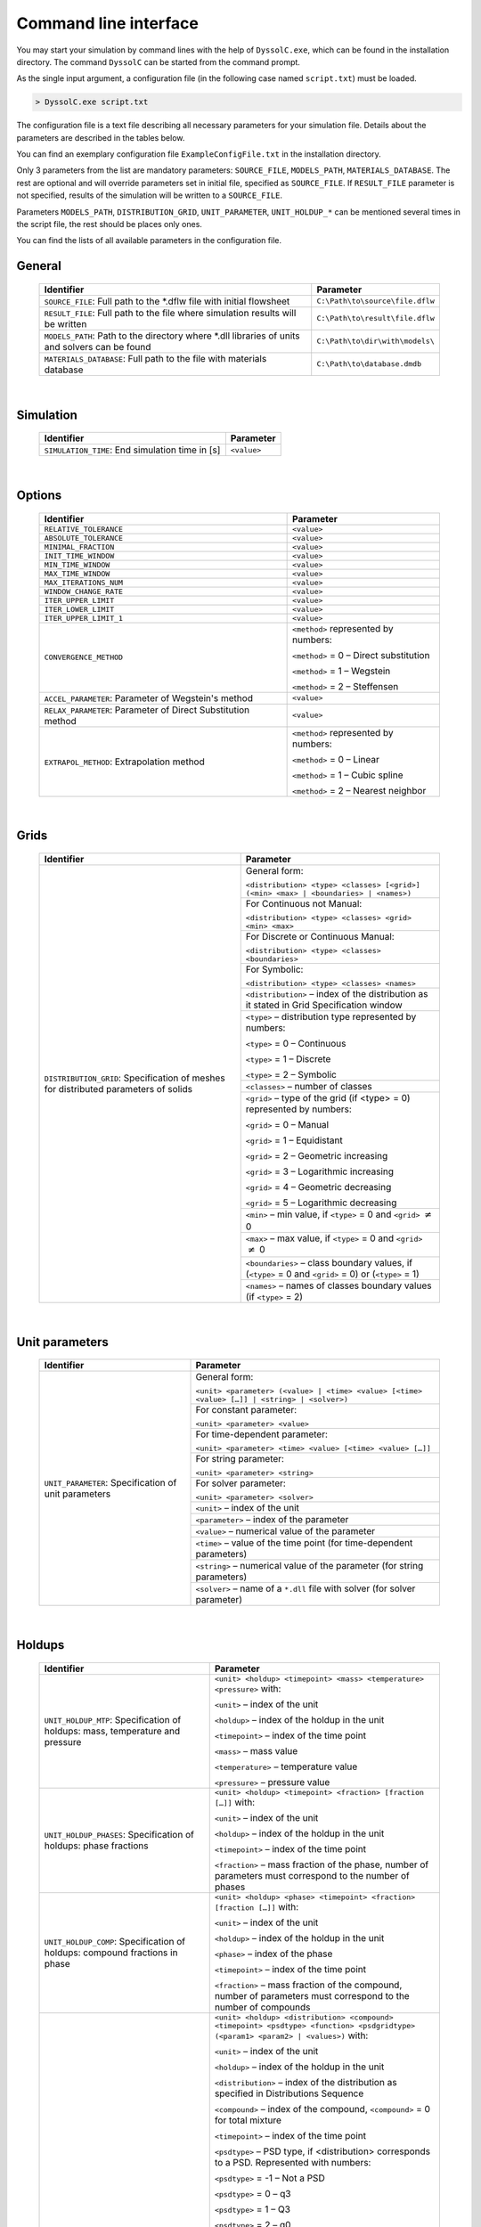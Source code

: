 .. _sec.cli:

Command line interface
======================

You may start your simulation by command lines with the help of ``DyssolC.exe``, which can be found in the installation directory. The command ``DyssolC`` can be started from the command prompt. 

As the single input argument, a configuration file (in the following case named ``script.txt``) must be loaded.

.. code-block:: RST

	> DyssolC.exe script.txt

The configuration file is a text file describing all necessary parameters for your simulation file. Details about the parameters are described in the tables below.

You can find an exemplary configuration file ``ExampleConfigFile.txt`` in the installation directory.

Only 3 parameters from the list are mandatory parameters: ``SOURCE_FILE``, ``MODELS_PATH``, ``MATERIALS_DATABASE``. The rest are optional and will override parameters set in initial file, specified as ``SOURCE_FILE``. If ``RESULT_FILE`` parameter is not specified, results of the simulation will be written to a ``SOURCE_FILE``.

Parameters ``MODELS_PATH``, ``DISTRIBUTION_GRID``, ``UNIT_PARAMETER``, ``UNIT_HOLDUP_*`` can be mentioned several times in the script file, the rest should be places only ones.

You can find the lists of all available parameters in the configuration file.


General
"""""""

	+-------------------------------------------------------------------------------+---------------------------------------+
	| Identifier                                                                    | Parameter                             |
	+===============================================================================+=======================================+
	| ``SOURCE_FILE``:                                                              | ``C:\Path\to\source\file.dflw``       |
	| Full path to the \*.dflw file with initial flowsheet                          |                                       |
	+-------------------------------------------------------------------------------+---------------------------------------+
	| ``RESULT_FILE``:                                                              | ``C:\Path\to\result\file.dflw``       |
	| Full path to the file where simulation results will be written                |                                       |
	+-------------------------------------------------------------------------------+---------------------------------------+
	| ``MODELS_PATH``:                                                              + ``C:\Path\to\dir\with\models\``       |
	| Path to the directory where \*.dll libraries of units and solvers can be found|                                       |
	+-------------------------------------------------------------------------------+---------------------------------------+
	| ``MATERIALS_DATABASE``:                                                       + ``C:\Path\to\database.dmdb``          |
	| Full path to the file with materials database                                 |                                       |
	+-------------------------------------------------------------------------------+---------------------------------------+

|
	
Simulation
""""""""""

	+----------------------------+---------------+
	| Identifier                 | Parameter     |
	+============================+===============+
	| ``SIMULATION_TIME``:       | ``<value>``   |
	| End simulation time in [s] |               |
	+----------------------------+---------------+

|

Options
"""""""

	+-----------------------------------------+----------------------------------------+
	| Identifier                              | Parameter                              |
	+=========================================+========================================+
	| ``RELATIVE_TOLERANCE``                  | ``<value>``                            |
	+-----------------------------------------+----------------------------------------+
	| ``ABSOLUTE_TOLERANCE``                  | ``<value>``                            |
	+-----------------------------------------+----------------------------------------+
	| ``MINIMAL_FRACTION``                    | ``<value>``                            |
	+-----------------------------------------+----------------------------------------+
	| ``INIT_TIME_WINDOW``                    | ``<value>``                            |
	+-----------------------------------------+----------------------------------------+
	| ``MIN_TIME_WINDOW``                     | ``<value>``                            |
	+-----------------------------------------+----------------------------------------+
	| ``MAX_TIME_WINDOW``                     | ``<value>``                            |
	+-----------------------------------------+----------------------------------------+
	| ``MAX_ITERATIONS_NUM``                  | ``<value>``                            |
	+-----------------------------------------+----------------------------------------+
	| ``WINDOW_CHANGE_RATE``                  | ``<value>``                            |
	+-----------------------------------------+----------------------------------------+
	| ``ITER_UPPER_LIMIT``                    | ``<value>``                            |
	+-----------------------------------------+----------------------------------------+
	| ``ITER_LOWER_LIMIT``                    | ``<value>``                            |
	+-----------------------------------------+----------------------------------------+
	| ``ITER_UPPER_LIMIT_1``                  | ``<value>``                            |
	+-----------------------------------------+----------------------------------------+
	| ``CONVERGENCE_METHOD``                  | ``<method>`` represented by numbers:   |
	+                                         |                                        |
	|                                         | ``<method>`` = 0 – Direct substitution |
	+                                         |                                        |
	|                                         | ``<method>`` = 1 – Wegstein            |
	+                                         |                                        |
	|                                         | ``<method>`` = 2 – Steffensen          |
	+-----------------------------------------+----------------------------------------+
	+ ``ACCEL_PARAMETER``:                    + ``<value>``                            +
	| Parameter of Wegstein's method          |                                        |
	+-----------------------------------------+----------------------------------------+
	| ``RELAX_PARAMETER``:                    | ``<value>``                            |
	| Parameter of Direct Substitution method |                                        |
	+-----------------------------------------+----------------------------------------+
	| ``EXTRAPOL_METHOD``:                    | ``<method>`` represented by numbers:   |
	+ Extrapolation method                    |                                        |
	|                                         | ``<method>`` = 0 – Linear              |
	+                                         |                                        |
	|                                         | ``<method>`` = 1 – Cubic spline        |
	+                                         |                                        |
	|                                         | ``<method>`` = 2 – Nearest neighbor    |
	+-----------------------------------------+----------------------------------------+

|

Grids
"""""

	+--------------------------------------------------------------+------------------------------------------------------------------------------------------------------+
	| Identifier                                                   | Parameter                                                                                            |
	+==============================================================+======================================================================================================+
	| ``DISTRIBUTION_GRID``:                                       | General form:                                                                                        |
	| Specification of meshes for distributed parameters of solids |                                                                                                      |
	|                                                              | ``<distribution> <type> <classes> [<grid>] (<min> <max> | <boundaries> | <names>)``                  |
	+                                                              +------------------------------------------------------------------------------------------------------+
	|                                                              | For Continuous not Manual:                                                                           |
	|                                                              |                                                                                                      |
	|                                                              | ``<distribution> <type> <classes> <grid> <min> <max>``                                               |
	+                                                              +------------------------------------------------------------------------------------------------------+
	|                                                              | For Discrete or Continuous Manual:                                                                   |
	|                                                              |                                                                                                      |
	|                                                              | ``<distribution> <type> <classes> <boundaries>``                                                     |
	+                                                              +------------------------------------------------------------------------------------------------------+
	|                                                              | For Symbolic:                                                                                        |
	|                                                              |                                                                                                      |
	|                                                              | ``<distribution> <type> <classes> <names>``                                                          |
	+                                                              +------------------------------------------------------------------------------------------------------+
	|                                                              | ``<distribution>`` – index of the distribution as it stated in Grid Specification window             |
	+                                                              +------------------------------------------------------------------------------------------------------+
	|                                                              | ``<type>`` – distribution type represented by numbers:                                               |
	|                                                              |                                                                                                      |
	|                                                              | ``<type>`` = 0 – Continuous                                                                          |
	|                                                              |                                                                                                      |
	|                                                              | ``<type>`` = 1 – Discrete                                                                            |
	|                                                              |                                                                                                      |
	|                                                              | ``<type>`` = 2 – Symbolic                                                                            |
	+                                                              +------------------------------------------------------------------------------------------------------+
	|                                                              | ``<classes>`` – number of classes                                                                    |
	+                                                              +------------------------------------------------------------------------------------------------------+
	|                                                              | ``<grid>`` – type of the grid (if <type> = 0) represented by numbers:                                |
	|                                                              |                                                                                                      |
	|                                                              | ``<grid>`` = 0 – Manual                                                                              |
	|                                                              |                                                                                                      |
	|                                                              | ``<grid>`` = 1 – Equidistant                                                                         |
	|                                                              |                                                                                                      |
	|                                                              | ``<grid>`` = 2 – Geometric increasing                                                                |
	|                                                              |                                                                                                      |
	|                                                              | ``<grid>`` = 3 – Logarithmic increasing                                                              |
	|                                                              |                                                                                                      |
	|                                                              | ``<grid>`` = 4 – Geometric decreasing                                                                |
	|                                                              |                                                                                                      |
	|                                                              | ``<grid>`` = 5 – Logarithmic decreasing                                                              |
	+                                                              +------------------------------------------------------------------------------------------------------+
	|                                                              | ``<min>`` – min value, if ``<type>`` = 0 and ``<grid>`` :math:`\neq` 0                               |
	+                                                              +------------------------------------------------------------------------------------------------------+
	|                                                              | ``<max>`` – max value, if ``<type>`` = 0 and ``<grid>`` :math:`\neq` 0                               |
	+                                                              +------------------------------------------------------------------------------------------------------+
	|                                                              | ``<boundaries>`` – class boundary values, if (``<type>`` = 0 and ``<grid>`` = 0) or (``<type>`` = 1) |
	+                                                              +------------------------------------------------------------------------------------------------------+
	|                                                              | ``<names>`` – names of classes boundary values (if ``<type>`` = 2)                                   |
	+--------------------------------------------------------------+------------------------------------------------------------------------------------------------------+

|

Unit parameters
"""""""""""""""

	+------------------------------------------------------+----------------------------------------------------------------------------------------------+
	| Identifier                                           | Parameter                                                                                    |
	+======================================================+==============================================================================================+
	| ``UNIT_PARAMETER``: Specification of unit parameters | General form:                                                                                |
	|                                                      |                                                                                              |
	|                                                      | ``<unit> <parameter> (<value> | <time> <value> [<time> <value> […]] | <string> | <solver>)`` |
	+                                                      +----------------------------------------------------------------------------------------------+
	|                                                      | For constant parameter:                                                                      |
	|                                                      |                                                                                              |
	|                                                      | ``<unit> <parameter> <value>``                                                               |
	+                                                      +----------------------------------------------------------------------------------------------+
	|                                                      | For time-dependent parameter:                                                                |
	|                                                      |                                                                                              |
	|                                                      | ``<unit> <parameter> <time> <value> [<time> <value> […]]``                                   |
	+                                                      +----------------------------------------------------------------------------------------------+
	|                                                      | For string parameter:                                                                        |
	|                                                      |                                                                                              |
	|                                                      | ``<unit> <parameter> <string>``                                                              |
	+                                                      +----------------------------------------------------------------------------------------------+
	|                                                      | For solver parameter:                                                                        |
	|                                                      |                                                                                              |
	|                                                      | ``<unit> <parameter> <solver>``                                                              |
	+                                                      +----------------------------------------------------------------------------------------------+
	|                                                      | ``<unit>`` – index of the unit                                                               |
	+                                                      +----------------------------------------------------------------------------------------------+
	|                                                      | ``<parameter>`` – index of the parameter                                                     |
	+                                                      +----------------------------------------------------------------------------------------------+
	|                                                      | ``<value>`` – numerical value of the parameter                                               |
	+                                                      +----------------------------------------------------------------------------------------------+
	|                                                      | ``<time>`` – value of the time point (for time-dependent parameters)                         |
	+                                                      +----------------------------------------------------------------------------------------------+
	|                                                      | ``<string>`` – numerical value of the parameter (for string parameters)                      |
	+                                                      +----------------------------------------------------------------------------------------------+
	|                                                      | ``<solver>`` – name of a ``*.dll`` file with solver (for solver parameter)                   |
	+------------------------------------------------------+----------------------------------------------------------------------------------------------+

|

Holdups
"""""""
	
	+-------------------------------------------------------------------------------+-----------------------------------------------------------------------------------------------------------------------------------+
	| Identifier                                                                    | Parameter                                                                                                                         |
	+===============================================================================+===================================================================================================================================+
	| ``UNIT_HOLDUP_MTP``: Specification of holdups: mass, temperature and pressure | ``<unit> <holdup> <timepoint> <mass> <temperature> <pressure>`` with:                                                             |
	|                                                                               |                                                                                                                                   |
	|                                                                               | ``<unit>`` – index of the unit                                                                                                    |
	|                                                                               |                                                                                                                                   |
	|                                                                               | ``<holdup>`` – index of the holdup in the unit                                                                                    |
	|                                                                               |                                                                                                                                   |
	|                                                                               | ``<timepoint>`` – index of the time point                                                                                         |
	|                                                                               |                                                                                                                                   |
	|                                                                               | ``<mass>`` – mass value                                                                                                           |
	|                                                                               |                                                                                                                                   |
	|                                                                               | ``<temperature>`` – temperature value                                                                                             |
	|                                                                               |                                                                                                                                   |
	|                                                                               | ``<pressure>`` – pressure value                                                                                                   |
	+-------------------------------------------------------------------------------+-----------------------------------------------------------------------------------------------------------------------------------+
	| ``UNIT_HOLDUP_PHASES``: Specification of holdups: phase fractions             | ``<unit> <holdup> <timepoint> <fraction> [fraction […]]`` with:                                                                   |
	|                                                                               |                                                                                                                                   |
	|                                                                               | ``<unit>`` – index of the unit                                                                                                    |
	|                                                                               |                                                                                                                                   |
	|                                                                               | ``<holdup>`` – index of the holdup in the unit                                                                                    |
	|                                                                               |                                                                                                                                   |
	|                                                                               | ``<timepoint>`` – index of the time point                                                                                         |
	|                                                                               |                                                                                                                                   |
	|                                                                               | ``<fraction>`` – mass fraction of the phase, number of parameters must correspond to the number of phases                         |
	+-------------------------------------------------------------------------------+-----------------------------------------------------------------------------------------------------------------------------------+
	| ``UNIT_HOLDUP_COMP``: Specification of holdups: compound fractions in phase   | ``<unit> <holdup> <phase> <timepoint> <fraction> [fraction […]]`` with:                                                           |
	|                                                                               |                                                                                                                                   |
	|                                                                               | ``<unit>`` – index of the unit                                                                                                    |
	|                                                                               |                                                                                                                                   |
	|                                                                               | ``<holdup>`` – index of the holdup in the unit                                                                                    |
	|                                                                               |                                                                                                                                   |
	|                                                                               | ``<phase>`` – index of the phase                                                                                                  |
	|                                                                               |                                                                                                                                   |
	|                                                                               | ``<timepoint>`` – index of the time point                                                                                         |
	|                                                                               |                                                                                                                                   |
	|                                                                               | ``<fraction>`` – mass fraction of the compound, number of parameters must correspond to the number of compounds                   |
	+-------------------------------------------------------------------------------+-----------------------------------------------------------------------------------------------------------------------------------+
	| ``UNIT_HOLDUP_SOLID``:                                                        | ``<unit> <holdup> <distribution> <compound> <timepoint> <psdtype> <function> <psdgridtype> (<param1> <param2> | <values>)`` with: |
	| Specification of holdups: distributed parameters of solids                    |                                                                                                                                   |
	|                                                                               | ``<unit>`` – index of the unit                                                                                                    |
	|                                                                               |                                                                                                                                   |
	|                                                                               | ``<holdup>`` – index of the holdup in the unit                                                                                    |
	|                                                                               |                                                                                                                                   |
	|                                                                               | ``<distribution>`` – index of the distribution as specified in Distributions Sequence                                             |
	|                                                                               |                                                                                                                                   |
	|                                                                               | ``<compound>`` – index of the compound, ``<compound>`` = 0 for total mixture                                                      |
	|                                                                               |                                                                                                                                   |
	|                                                                               | ``<timepoint>`` – index of the time point                                                                                         |
	|                                                                               |                                                                                                                                   |
	|                                                                               | ``<psdtype>`` – PSD type, if <distribution> corresponds to a PSD. Represented with numbers:                                       |
	|                                                                               |                                                                                                                                   |
	|                                                                               | ``<psdtype>`` = -1 – Not a PSD                                                                                                    |
	|                                                                               |                                                                                                                                   |
	|                                                                               | ``<psdtype>`` = 0 – q3                                                                                                            |
	|                                                                               |                                                                                                                                   |
	|                                                                               | ``<psdtype>`` = 1 – Q3                                                                                                            |
	|                                                                               |                                                                                                                                   |
	|                                                                               | ``<psdtype>`` = 2 – q0                                                                                                            |
	|                                                                               |                                                                                                                                   |
	|                                                                               | ``<psdtype>`` = 3 – Q0                                                                                                            |
	|                                                                               |                                                                                                                                   |
	|                                                                               | ``<psdtype>`` = 4 – Mass fraction                                                                                                 |
	|                                                                               |                                                                                                                                   |
	|                                                                               | ``<psdtype>`` = 5 – Number                                                                                                        |
	|                                                                               |                                                                                                                                   |
	|                                                                               | ``<psdtype>`` = 6 – q2                                                                                                            |
	|                                                                               |                                                                                                                                   |
	|                                                                               | ``<psdtype>`` = 7 – Q2                                                                                                            |
	|                                                                               |                                                                                                                                   |
	|                                                                               | ``<function>`` – index of the distribution function represented by numbers:                                                       |
	|                                                                               |                                                                                                                                   |
	|                                                                               | ``<function>`` = 0 – Manual                                                                                                       |
	|                                                                               |                                                                                                                                   |
	|                                                                               | ``<function>`` = 1 – Normal distribution                                                                                          |
	|                                                                               |                                                                                                                                   |
	|                                                                               | ``<function>`` = 2 – RRSB                                                                                                         |
	|                                                                               |                                                                                                                                   |
	|                                                                               | ``<function>`` = 3 – GGS                                                                                                          |
	|                                                                               |                                                                                                                                   |
	|                                                                               | ``<function>`` = 4 – Logarithmic Normal                                                                                           |
	|                                                                               |                                                                                                                                   |
	|                                                                               | ``<psdgridtype>`` – type of the grid if ``<distribution>`` corresponds to a PSD:                                                  |
	|                                                                               |                                                                                                                                   |
	|                                                                               | ``<psdgridtype>`` = -1 – Not a PSD                                                                                                |
	|                                                                               |                                                                                                                                   |
	|                                                                               | ``<psdgridtype>`` = 0 – Diameters                                                                                                 |
	|                                                                               |                                                                                                                                   |
	|                                                                               | ``<psdgridtype>`` = 1 – Volumes                                                                                                   |
	|                                                                               |                                                                                                                                   |
	|                                                                               | ``<param1>``, ``<param2>`` – parameters of the distribution function (only if ``<function>`` :math:`\neq` 0)                      |
	|                                                                               |                                                                                                                                   |
	|                                                                               | ``<values>`` – list of distribution values (only if ``<function>`` = 0)                                                           |
	+-------------------------------------------------------------------------------+-----------------------------------------------------------------------------------------------------------------------------------+

|
